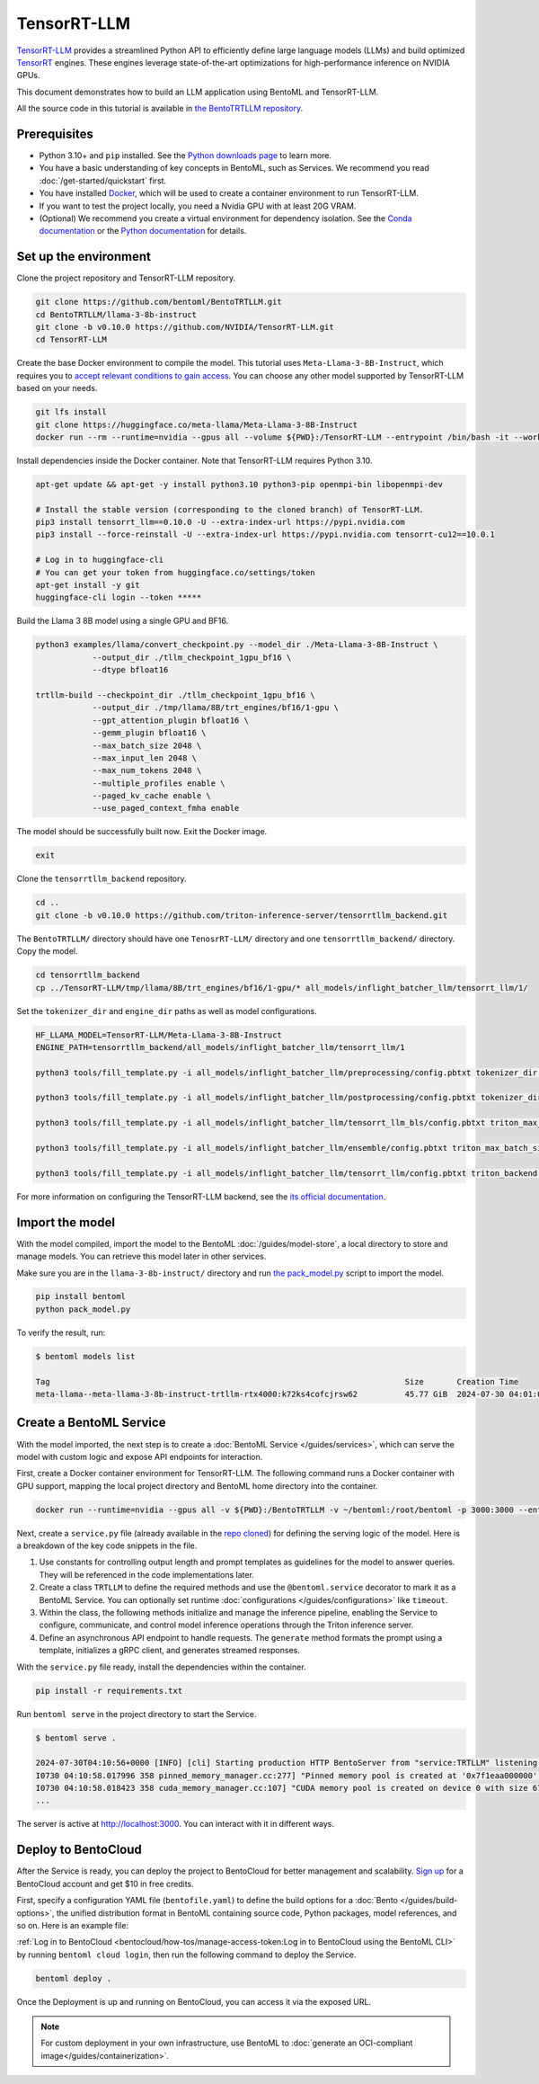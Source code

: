 ============
TensorRT-LLM
============

`TensorRT-LLM <https://github.com/NVIDIA/TensorRT-LLM>`_ provides a streamlined Python API to efficiently define large language models (LLMs) and build optimized `TensorRT <https://developer.nvidia.com/tensorrt>`_ engines. These engines leverage state-of-the-art optimizations for high-performance inference on NVIDIA GPUs.

This document demonstrates how to build an LLM application using BentoML and TensorRT-LLM.

All the source code in this tutorial is available in `the BentoTRTLLM repository <https://github.com/bentoml/BentoTRTLLM>`_.

Prerequisites
-------------

- Python 3.10+ and ``pip`` installed. See the `Python downloads page <https://www.python.org/downloads/>`_ to learn more.
- You have a basic understanding of key concepts in BentoML, such as Services. We recommend you read :doc:`/get-started/quickstart` first.
- You have installed `Docker <https://docs.docker.com/engine/install/>`_, which will be used to create a container environment to run TensorRT-LLM.
- If you want to test the project locally, you need a Nvidia GPU with at least 20G VRAM.
- (Optional) We recommend you create a virtual environment for dependency isolation. See the `Conda documentation <https://conda.io/projects/conda/en/latest/user-guide/tasks/manage-environments.html>`_ or the `Python documentation <https://docs.python.org/3/library/venv.html>`_ for details.

Set up the environment
----------------------

Clone the project repository and TensorRT-LLM repository.

.. code-block:: bash

    git clone https://github.com/bentoml/BentoTRTLLM.git
    cd BentoTRTLLM/llama-3-8b-instruct
    git clone -b v0.10.0 https://github.com/NVIDIA/TensorRT-LLM.git
    cd TensorRT-LLM

Create the base Docker environment to compile the model. This tutorial uses ``Meta-Llama-3-8B-Instruct``, which requires you to `accept relevant conditions to gain access <https://huggingface.co/meta-llama/Meta-Llama-3-8B-Instruct>`_. You can choose any other model supported by TensorRT-LLM based on your needs.

.. code-block:: bash

    git lfs install
    git clone https://huggingface.co/meta-llama/Meta-Llama-3-8B-Instruct
    docker run --rm --runtime=nvidia --gpus all --volume ${PWD}:/TensorRT-LLM --entrypoint /bin/bash -it --workdir /TensorRT-LLM nvidia/cuda:12.1.0-devel-ubuntu22.04

Install dependencies inside the Docker container. Note that TensorRT-LLM requires Python 3.10.

.. code-block:: bash

    apt-get update && apt-get -y install python3.10 python3-pip openmpi-bin libopenmpi-dev

    # Install the stable version (corresponding to the cloned branch) of TensorRT-LLM.
    pip3 install tensorrt_llm==0.10.0 -U --extra-index-url https://pypi.nvidia.com
    pip3 install --force-reinstall -U --extra-index-url https://pypi.nvidia.com tensorrt-cu12==10.0.1

    # Log in to huggingface-cli
    # You can get your token from huggingface.co/settings/token
    apt-get install -y git
    huggingface-cli login --token *****

Build the Llama 3 8B model using a single GPU and BF16.

.. code-block:: bash

    python3 examples/llama/convert_checkpoint.py --model_dir ./Meta-Llama-3-8B-Instruct \
                --output_dir ./tllm_checkpoint_1gpu_bf16 \
                --dtype bfloat16

    trtllm-build --checkpoint_dir ./tllm_checkpoint_1gpu_bf16 \
                --output_dir ./tmp/llama/8B/trt_engines/bf16/1-gpu \
                --gpt_attention_plugin bfloat16 \
                --gemm_plugin bfloat16 \
                --max_batch_size 2048 \
                --max_input_len 2048 \
                --max_num_tokens 2048 \
                --multiple_profiles enable \
                --paged_kv_cache enable \
                --use_paged_context_fmha enable

The model should be successfully built now. Exit the Docker image.

.. code-block:: bash

    exit

Clone the ``tensorrtllm_backend`` repository.

.. code-block:: bash

    cd ..
    git clone -b v0.10.0 https://github.com/triton-inference-server/tensorrtllm_backend.git

The ``BentoTRTLLM/`` directory should have one ``TenosrRT-LLM/`` directory and one ``tensorrtllm_backend/`` directory. Copy the model.

.. code-block:: bash

    cd tensorrtllm_backend
    cp ../TensorRT-LLM/tmp/llama/8B/trt_engines/bf16/1-gpu/* all_models/inflight_batcher_llm/tensorrt_llm/1/

Set the ``tokenizer_dir`` and ``engine_dir`` paths as well as model configurations.

.. code-block:: bash

    HF_LLAMA_MODEL=TensorRT-LLM/Meta-Llama-3-8B-Instruct
    ENGINE_PATH=tensorrtllm_backend/all_models/inflight_batcher_llm/tensorrt_llm/1

    python3 tools/fill_template.py -i all_models/inflight_batcher_llm/preprocessing/config.pbtxt tokenizer_dir:${HF_LLAMA_MODEL},tokenizer_type:auto,triton_max_batch_size:2048,preprocessing_instance_count:1

    python3 tools/fill_template.py -i all_models/inflight_batcher_llm/postprocessing/config.pbtxt tokenizer_dir:${HF_LLAMA_MODEL},tokenizer_type:auto,triton_max_batch_size:2048,postprocessing_instance_count:8

    python3 tools/fill_template.py -i all_models/inflight_batcher_llm/tensorrt_llm_bls/config.pbtxt triton_max_batch_size:2048,decoupled_mode:True,bls_instance_count:1,accumulate_tokens:False

    python3 tools/fill_template.py -i all_models/inflight_batcher_llm/ensemble/config.pbtxt triton_max_batch_size:2048

    python3 tools/fill_template.py -i all_models/inflight_batcher_llm/tensorrt_llm/config.pbtxt triton_backend:tensorrtllm,triton_max_batch_size:2048,decoupled_mode:True,max_beam_width:1,engine_dir:${ENGINE_PATH},max_tokens_in_paged_kv_cache:,max_attention_window_size:2560,kv_cache_free_gpu_mem_fraction:0.9,exclude_input_in_output:True,batching_strategy:inflight_fused_batching,max_queue_delay_microseconds:0,enable_chunked_context:True

For more information on configuring the TensorRT-LLM backend, see the `its official documentation <https://github.com/triton-inference-server/tensorrtllm_backend/>`_.

Import the model
----------------

With the model compiled, import the model to the BentoML :doc:`/guides/model-store`, a local directory to store and manage models. You can retrieve this model later in other services.

Make sure you are in the ``llama-3-8b-instruct/`` directory and run `the pack_model.py <https://github.com/bentoml/BentoTRTLLM/blob/main/llama-3-8b-instruct/pack_model.py>`_ script to import the model.

.. code-block:: bash

    pip install bentoml
    python pack_model.py

To verify the result, run:

.. code-block:: bash

    $ bentoml models list

    Tag                                                                           Size       Creation Time
    meta-llama--meta-llama-3-8b-instruct-trtllm-rtx4000:k72ks4cofcjrsw62          45.77 GiB  2024-07-30 04:01:05

Create a BentoML Service
------------------------

With the model imported, the next step is to create a :doc:`BentoML Service </guides/services>`, which can serve the model with custom logic and expose API endpoints for interaction.

First, create a Docker container environment for TensorRT-LLM. The following command runs a Docker container with GPU support, mapping the local project directory and BentoML home directory into the container.

.. code-block:: bash

    docker run --runtime=nvidia --gpus all -v ${PWD}:/BentoTRTLLM -v ~/bentoml:/root/bentoml -p 3000:3000 --entrypoint /bin/bash -it --workdir /BentoTRTLLM nvcr.io/nvidia/tritonserver:24.06-trtllm-python-py3

Next, create a ``service.py`` file (already available in the `repo cloned <https://github.com/bentoml/BentoTRTLLM/blob/main/llama-3-8b-instruct/service.py>`_) for defining the serving logic of the model. Here is a breakdown of the key code snippets in the file.

1. Use constants for controlling output length and prompt templates as guidelines for the model to answer queries. They will be referenced in the code implementations later.

   .. code-block:: python
        :caption: `service.py`

        # Maximum number of tokens the model can generate
        MAX_TOKENS = 1024

        # Default system prompt defining the AI assistant's behavior
        SYSTEM_PROMPT = """You are a helpful, respectful and honest assistant. Always answer as helpfully as possible, while being safe. Your answers should not include any harmful, unethical, racist, sexist, toxic, dangerous, or illegal content. Please ensure that your responses are socially unbiased and positive in nature.

        If a question does not make any sense, or is not factually coherent, explain why instead of answering something not correct. If you don't know the answer to a question, please don't share false information."""

        # Template for formatting user and system prompts
        PROMPT_TEMPLATE = """<|begin_of_text|><|start_header_id|>system<|end_header_id|>

        {system_prompt}<|eot_id|><|start_header_id|>user<|end_header_id|>

        {user_prompt}<|eot_id|><|start_header_id|>assistant<|end_header_id|>

        """
        ...

2. Create a class ``TRTLLM`` to define the required methods and use the ``@bentoml.service`` decorator to mark it as a BentoML Service. You can optionally set runtime :doc:`configurations </guides/configurations>` like ``timeout``.

   .. code-block:: python
        :caption: `service.py`

        ...
        # BentoML Service definition with specific configurations
        @bentoml.service(
            name="bentotrtllm-llama3-8b-insruct-service",
            traffic={
                "timeout": 300,
            },
            resources={
                "gpu": 1, # The number of GPUs used
                "gpu_type": "nvidia-a100-80gb", # The resource type on BentoCloud
            },
        )
        class TRTLLM:

            # Retrieve the model from the BentoML Model Store
            bento_model_ref = bentoml.models.get(BENTO_MODEL_TAG)
        ...

3. Within the class, the following methods initialize and manage the inference pipeline, enabling the Service to configure, communicate, and control model inference operations through the Triton inference server.

   .. code-block:: python
        :caption: `service.py`

        ...
        class TRTLLM:

            # Retrieve the model from the BentoML Model Store
            bento_model_ref = bentoml.models.get(BENTO_MODEL_TAG)
            def __init__(self) -> None:

                # Get the path to the model
                target_dir = self.bento_model_ref.path
                # Command to launch the Triton server with a script
                cmd = ["python3", "tensorrtllm_backend/scripts/launch_triton_server.py"]
                flags = [
                    "--model_repo",
                    "tensorrtllm_backend/all_models/inflight_batcher_llm",
                    "--world_size",
                    "1",
                ]
                # Launch the Triton server as a subprocess
                self.launcher = subprocess.Popen(
                    cmd + flags,
                    env={**os.environ},
                    cwd=target_dir,
                )
                # Initialize a placeholder for a gRPC client, which will later be used to communicate with the Triton server
                self._grpc_client = None

            def start_grpc_stream(self) -> grpcclient.InferenceServerClient:
                # Create and return a gRPC client if it doesn't exist
                if self._grpc_client:
                    return self._grpc_client

                self._grpc_client = grpcclient.InferenceServerClient(
                    url=f"localhost:8001", verbose=False
                )
                return self._grpc_client

            def prepare_tensor(self, name, input):
                # Convert NumPy to Triton-compatible input tensor
                from tritonclient.utils import np_to_triton_dtype

                t = grpcclient.InferInput(name, input.shape, np_to_triton_dtype(input.dtype))
                t.set_data_from_numpy(input)
                return t

            def create_request(
                self,
                prompt,
                streaming,
                request_id,
                output_len,
                temperature=1.0,
            ):
                # Prepare input data for the model
                input0 = [[prompt]]
                input0_data = np.array(input0).astype(object)
                output0_len = np.ones_like(input0).astype(np.int32) * output_len
                streaming_data = np.array([[streaming]], dtype=bool)
                temperature_data = np.array([[temperature]], dtype=np.float32)

                # Create input tensors
                inputs = [
                    self.prepare_tensor("text_input", input0_data),
                    self.prepare_tensor("max_tokens", output0_len),
                    self.prepare_tensor("stream", streaming_data),
                    self.prepare_tensor("temperature", temperature_data),
                ]

                # Specify requested outputs
                outputs = []
                outputs.append(grpcclient.InferRequestedOutput("text_output"))

                # Issue the asynchronous sequence inference
                return {
                    "model_name": "ensemble",
                    "inputs": inputs,
                    "outputs": outputs,
                    "request_id": str(request_id),
                }
        ...

4. Define an asynchronous API endpoint to handle requests. The ``generate`` method formats the prompt using a template, initializes a gRPC client, and generates streamed responses.

   .. code-block:: python
        :caption: `service.py`

        ...
            # Define an API endpoint to generate responses
            @bentoml.api
            async def generate(
                self,
                prompt: str = "Explain superconductors in plain English",
                system_prompt: Optional[str] = SYSTEM_PROMPT,
                max_tokens: Annotated[int, Ge(128), Le(MAX_TOKENS)] = MAX_TOKENS,
            ) -> AsyncGenerator[str, None]:

                # Format the prompt using the template
                if system_prompt is None:
                    system_prompt = SYSTEM_PROMPT

                # Format the prompt using the predefined template
                prompt = PROMPT_TEMPLATE.format(user_prompt=prompt, system_prompt=system_prompt)

                # Get or create a gRPC client
                grpc_client_instance = self.start_grpc_stream()

                # Define an asynchronous generator that constructs and yields inference requests
                async def input_generator():
                    yield self.create_request(
                        prompt,
                        streaming=True,
                        request_id=random.randint(1, 9999999),
                        output_len=max_tokens,
                    )

                # Start streaming inference by sending generated requests to the Triton server
                response_iterator = grpc_client_instance.stream_infer(
                    inputs_iterator=input_generator(),
                )

                # Asynchronously iterate over responses from the server
                try:
                    async for response in response_iterator:
                        result, error = response
                        if result:
                            result = result.as_numpy("text_output")
                            yield result[0].decode("utf-8")
                        else:
                            yield json.dumps({"status": "error", "message": error.message()})

                except grpcclient.InferenceServerException as e:
                    # Handle exceptions from the Triton server, logging them for debugging
                    print(f"InferenceServerException: {e}")

With the ``service.py`` file ready, install the dependencies within the container.

.. code-block:: bash

    pip install -r requirements.txt

Run ``bentoml serve`` in the project directory to start the Service.

.. code-block:: bash

    $ bentoml serve .

    2024-07-30T04:10:56+0000 [INFO] [cli] Starting production HTTP BentoServer from "service:TRTLLM" listening on http://localhost:3000 (Press CTRL+C to quit)
    I0730 04:10:58.017996 358 pinned_memory_manager.cc:277] "Pinned memory pool is created at '0x7f1eaa000000' with size 268435456"
    I0730 04:10:58.018423 358 cuda_memory_manager.cc:107] "CUDA memory pool is created on device 0 with size 67108864"
    ...

The server is active at `http://localhost:3000 <http://localhost:3000>`_. You can interact with it in different ways.

.. tab-set::

    .. tab-item:: CURL

        .. code-block:: bash

            curl -X 'POST' \
                'http://localhost:3000/generate' \
                -H 'accept: text/event-stream' \
                -H 'Content-Type: application/json' \
                -d '{
                "prompt": "Explain superconductors in plain English",
                "system_prompt": "You are a helpful, respectful and honest assistant. Always answer as helpfully as possible, while being safe. Your answers should not include any harmful, unethical, racist, sexist, toxic, dangerous, or illegal content. Please ensure that your responses are socially unbiased and positive in nature.\n\nIf a question does not make any sense, or is not factually coherent, explain why instead of answering something not correct. If you don'\''t know the answer to a question, please don'\''t share false information.",
                "max_tokens": 1024
            }'

    .. tab-item:: Python client

        .. code-block:: python

            import bentoml

            with bentoml.SyncHTTPClient("http://localhost:3000") as client:
                response_generator = client.generate(
                    prompt="Explain superconductors like I'm five years old",
                    max_tokens=1024
                )
                for response in response_generator:
                    print(response, end='')

    .. tab-item:: Swagger UI

        Visit `http://localhost:3000 <http://localhost:3000/>`_, scroll down to **Service APIs**, and click **Try it out**. In the **Request body** box, enter your prompt and click **Execute**.

        .. image:: ../../_static/img/use-cases/large-language-models/tensorrt-llm/service-ui.png

Deploy to BentoCloud
--------------------

After the Service is ready, you can deploy the project to BentoCloud for better management and scalability. `Sign up <https://www.bentoml.com/>`_ for a BentoCloud account and get $10 in free credits.

First, specify a configuration YAML file (``bentofile.yaml``) to define the build options for a :doc:`Bento </guides/build-options>`, the unified distribution format in BentoML containing source code, Python packages, model references, and so on. Here is an example file:

.. code-block:: yaml
    :caption: `bentofile.yaml`

    service: "service:TRTLLM"
    labels:
      owner: bentoml-team
      stage: demo
    include:
      - "service.py"
      - "pack_model.py"
    python:
      requirements_txt: "./requirements.txt"
      lock_packages: false
    docker:
      base_image: "nvcr.io/nvidia/tritonserver:24.03-trtllm-python-py3"

:ref:`Log in to BentoCloud <bentocloud/how-tos/manage-access-token:Log in to BentoCloud using the BentoML CLI>` by running ``bentoml cloud login``, then run the following command to deploy the Service.

.. code-block:: bash

    bentoml deploy .

Once the Deployment is up and running on BentoCloud, you can access it via the exposed URL.

.. note::

   For custom deployment in your own infrastructure, use BentoML to :doc:`generate an OCI-compliant image</guides/containerization>`.
